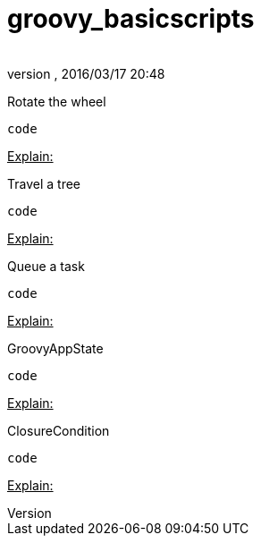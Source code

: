 = groovy_basicscripts
:author: 
:revnumber: 
:revdate: 2016/03/17 20:48
:relfileprefix: ../../
:imagesdir: ../..
ifdef::env-github,env-browser[:outfilesuffix: .adoc]


Rotate the wheel

[source,java]
----
code
----

+++<u>Explain:</u>+++

Travel a tree

[source,java]
----
code
----

+++<u>Explain:</u>+++

Queue a task

[source,java]
----
code
----

+++<u>Explain:</u>+++

GroovyAppState

[source,java]
----
code
----

+++<u>Explain:</u>+++

ClosureCondition

[source,java]
----
code
----

+++<u>Explain:</u>+++
